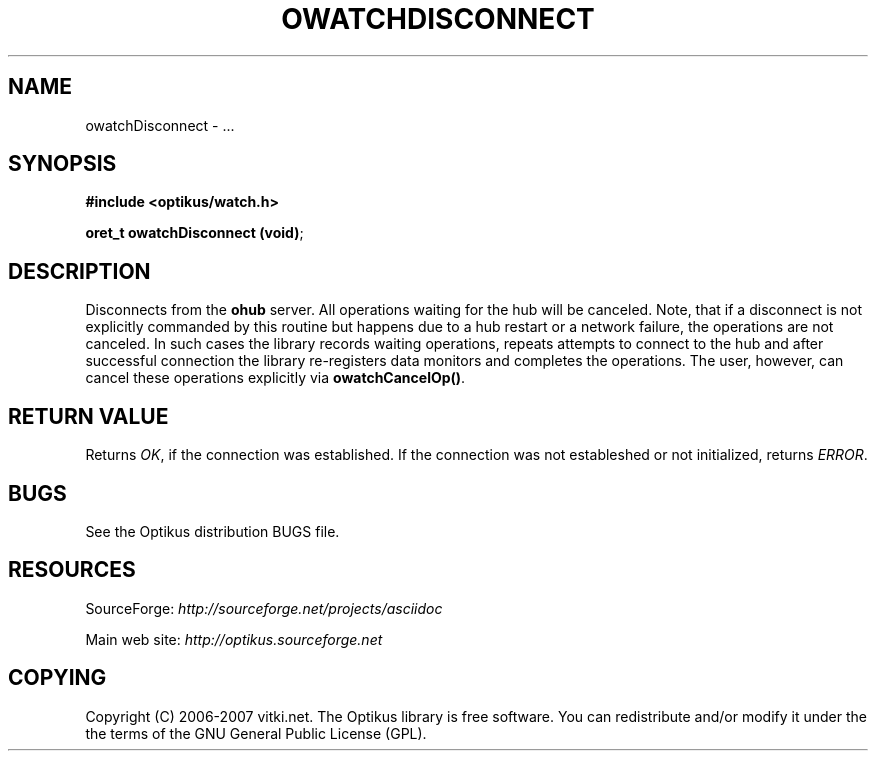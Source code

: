 .\" ** You probably do not want to edit this file directly **
.\" It was generated using the DocBook XSL Stylesheets (version 1.69.1).
.\" Instead of manually editing it, you probably should edit the DocBook XML
.\" source for it and then use the DocBook XSL Stylesheets to regenerate it.
.TH "OWATCHDISCONNECT" "3" "12/17/2006" "" ""
.\" disable hyphenation
.nh
.\" disable justification (adjust text to left margin only)
.ad l
.SH "NAME"
owatchDisconnect \- ...
.SH "SYNOPSIS"
\fB#include <optikus/watch.h>\fR
.sp
\fBoret_t owatchDisconnect (void)\fR;
.sp
.SH "DESCRIPTION"
Disconnects from the \fBohub\fR server. All operations waiting for the hub will be canceled. Note, that if a disconnect is not explicitly commanded by this routine but happens due to a hub restart or a network failure, the operations are not canceled. In such cases the library records waiting operations, repeats attempts to connect to the hub and after successful connection the library re\-registers data monitors and completes the operations. The user, however, can cancel these operations explicitly via \fBowatchCancelOp()\fR.
.sp
.SH "RETURN VALUE"
Returns \fIOK\fR, if the connection was established. If the connection was not estableshed or not initialized, returns \fIERROR\fR.
.sp
.SH "BUGS"
See the Optikus distribution BUGS file.
.sp
.SH "RESOURCES"
SourceForge: \fIhttp://sourceforge.net/projects/asciidoc\fR
.sp
Main web site: \fIhttp://optikus.sourceforge.net\fR
.sp
.SH "COPYING"
Copyright (C) 2006\-2007 vitki.net. The Optikus library is free software. You can redistribute and/or modify it under the the terms of the GNU General Public License (GPL).
.sp
